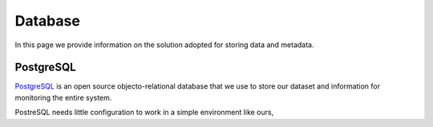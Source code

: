 ========
Database
========

In this page we provide information on the solution adopted for storing data and metadata.

PostgreSQL
==========

`PostgreSQL`_ is an open source objecto-relational database that we use to store our dataset and 
information for monitoring the entire system.

PostreSQL needs little configuration to work in a simple environment like ours, 


